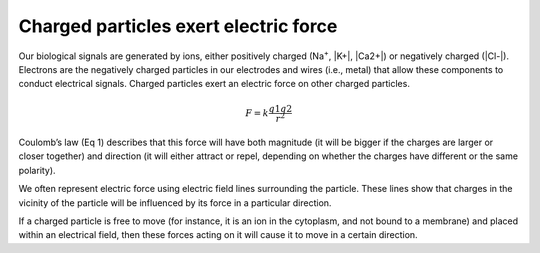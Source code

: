 .. _refchargedparticles:

Charged particles exert electric force
*****************************************
Our biological signals are generated by ions, either positively charged (Na\ :sup:`+`\, |K+|, |Ca2+|)  or negatively charged (|Cl-|).  Electrons are the negatively charged particles in our electrodes and wires (i.e., metal) that allow these components to conduct electrical signals.
Charged particles exert an electric force on other charged particles.

.. raw:: html

  <div class="col-lg-12 col-md-12 col-sm-12 col-xs-12 d-flex mx-auto" style = "max-width: 75%">
    <div class="card-body border-white">

    <br>

.. math::

  F= k\frac{q1q2}{r^2}

.. raw:: html

      <h5 class="card-title">Equation 1: F = electric force, k = Coulomb constant, q1 + q2 = charges, r = distance of separation.</h5>
      </div>
    </div>

Coulomb’s law (Eq 1) describes that this force will have both magnitude (it will be bigger if the charges are larger or closer together) and direction (it will either attract or repel, depending on whether the charges have different or the same polarity).

.. image:: ../_static/images/EEA/eea_fig-1.png
  :align: center

.. raw:: html

  <center><i> Figure 1: The magnitude of electric force between charges depends on their charge and the distance between them.</i></center>

We often represent electric force using electric field lines surrounding the particle. These lines show that charges in the vicinity of the particle will be influenced by its force in a particular direction.

.. image:: ../_static/images/EEA/eea_fig-2.png
  :align: center

.. raw:: html

  <center><i> Figure 2: Electric field lines show the direction of the force on a positive charge. Colour intensity represents electric potential</i></center>

If a charged particle is free to move (for instance, it is an ion in the cytoplasm, and not bound to a membrane) and placed within an electrical field, then these forces acting on it will cause it to move in a certain direction.
